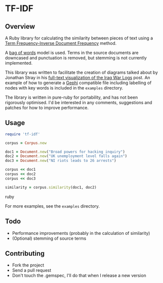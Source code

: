 * TF-IDF

** Overview

A Ruby library for calculating the similarity between pieces of text
using a [[http://en.wikipedia.org/wiki/Tf%25E2%2580%2593idf][Term Frequency-Inverse Document Frequency]] method.

A [[http://en.wikipedia.org/wiki/Bag_of_words_model][bag of words]] model is used. Terms in the source documents are
downcased and punctuation is removed, but stemming is not currently
implemented.

This library was written to facilitate the creation of diagrams talked
about by Jonathan Stray in his [[http://jonathanstray.com/a-full-text-visualization-of-the-iraq-war-logs][full-text visualization of the Iraq War
Logs]] post. An example of how to generate a [[http://gephi.org/][Gephi]] compatible file
including labelling of nodes with key words is included in the
=examples= directory.

The library is written in pure-ruby for portability, and has not been
rigorously optimised. I'd be interested in any comments, suggestions
and patches for how to improve performance.

** Usage

#+begin_src ruby
require 'tf-idf'

corpus = Corpus.new

doc1 = Document.new("Broad powers for hacking inquiry")
doc2 = Document.new("UK unemployment level falls again")
doc3 = Document.new("NI riots leads to 26 arrests")

corpus << doc1
corpus << doc2
corpus << doc3

similarity = corpus.similarity(doc1, doc2)
#+end_src ruby

For more examples, see the =examples= directory.

** Todo
- Performance improvements (probably in the calculation of similarity)
- (Optional) stemming of source terms

** Contributing
- Fork the project
- Send a pull request
- Don't touch the .gemspec, I'll do that when I release a new version


